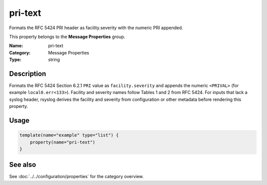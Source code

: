 .. _prop-message-pri-text:
.. _properties.message.pri-text:

pri-text
========

.. index::
   single: properties; pri-text
   single: pri-text

.. summary-start

Formats the RFC 5424 PRI header as facility.severity with the numeric PRI appended.

.. summary-end

This property belongs to the **Message Properties** group.

:Name: pri-text
:Category: Message Properties
:Type: string

Description
-----------
Formats the RFC 5424 Section 6.2.1 ``PRI`` value as ``facility.severity`` and
appends the numeric ``<PRIVAL>`` (for example ``local0.err<133>``). Facility
and severity names follow Tables 1 and 2 from RFC 5424. For inputs that lack a
syslog header, rsyslog derives the facility and severity from configuration or
other metadata before rendering this property.

Usage
-----
.. _properties.message.pri-text-usage:

.. code-block:: rsyslog

   template(name="example" type="list") {
       property(name="pri-text")
   }

See also
--------
See :doc:`../../configuration/properties` for the category overview.

